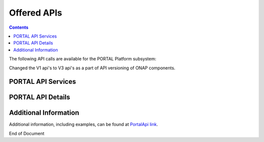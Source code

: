 .. This work is licensed under a Creative Commons Attribution 4.0 International License.   
.. http://creativecommons.org/licenses/by/4.0   
   
   
Offered APIs   
============   
   
.. contents::    
    :depth: 2  
  
The following API calls are available for the PORTAL Platform subsystem:

Changed the V1 api's to V3 api's as a part of API versioning of ONAP components.
 
PORTAL API Services  
^^^^^^^^^^^^^^^^^^^^^^  
  
.. image:: PortalApi1.jpg
.. image:: PortalApi2.jpg 
  
PORTAL API Details  
^^^^^^^^^^^^^^^^^^  
  
.. swaggerv2doc:: api-docs.json  
  
  
Additional Information  
^^^^^^^^^^^^^^^^^^^^^^  
  
Additional information, including examples, can be found at `PortalApi link`_.  
  
.. _PortalApi link: https://wiki.onap.org/display/DW/Portal+API
  

End of Document